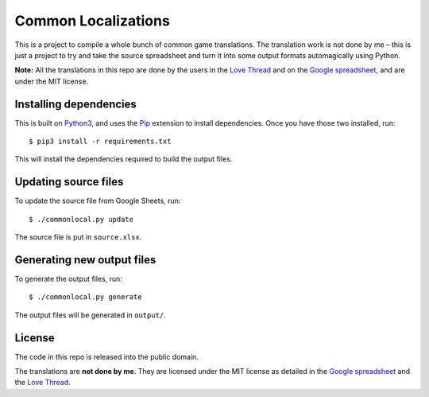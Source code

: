 Common Localizations
====================
This is a project to compile a whole bunch of common game translations. The translation work is not done by me – this is just a project to try and take the source spreadsheet and turn it into some output formats automagically using Python.

**Note:** All the translations in this repo are done by the users in the `Love Thread <https://love2d.org/forums/viewtopic.php?f=4&t=78754>`_ and on the `Google spreadsheet <http://goo.gl/fhnw1t>`_, and are under the MIT license.


Installing dependencies
-----------------------
This is built on `Python3 <https://www.python.org/downloads/>`_, and uses the `Pip <http://pip.readthedocs.org/en/latest/installing.html>`_ extension to install dependencies. Once you have those two installed, run::

    $ pip3 install -r requirements.txt

This will install the dependencies required to build the output files.


Updating source files
---------------------
To update the source file from Google Sheets, run::

    $ ./commonlocal.py update

The source file is put in ``source.xlsx``.


Generating new output files
---------------------------
To generate the output files, run::

    $ ./commonlocal.py generate

The output files will be generated in ``output/``.


License
-------
The code in this repo is released into the public domain.

The translations are **not done by me**. They are licensed under the MIT license as detailed in the `Google spreadsheet <http://goo.gl/fhnw1t>`_ and the `Love Thread <https://love2d.org/forums/viewtopic.php?f=4&t=78754>`_.
